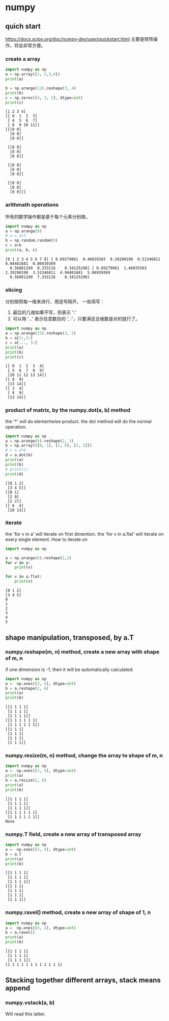 * numpy
** quich start
   https://docs.scipy.org/doc/numpy-dev/user/quickstart.html
   主要是矩阵操作，将会非常方便。
   

*** create a array
    #+begin_src python :results output
    import numpy as np
    a = np.array([1, 2,3,4])
    print(a)

    b = np.arange(12).reshape(3, 4)
    print(b)
    c = np.zeros([4, 3, 2], dtype=int)
    print(c)
    #+end_src

    #+RESULTS:
    #+begin_example
    [1 2 3 4]
    [[ 0  1  2  3]
     [ 4  5  6  7]
     [ 8  9 10 11]]
    [[[0 0]
      [0 0]
      [0 0]]

     [[0 0]
      [0 0]
      [0 0]]

     [[0 0]
      [0 0]
      [0 0]]

     [[0 0]
      [0 0]
      [0 0]]]
#+end_example

*** arithmath operations
    所有的数学操作都是基于每个元素分别做。
    #+begin_src python :results output
    import numpy as np
    a = np.arange(9)
    # a = a+3
    b = np.random.random(9)
    c = a+b
    print(a, b, c)
    #+end_src

    #+RESULTS:
    : [0 1 2 3 4 5 6 7 8] [ 0.69279861  0.46035583  0.39290198  0.51346811  0.94481681  0.06939369
    :   0.56881249  0.333116    0.34125298] [ 0.69279861  1.46035583  2.39290198  3.51346811  4.94481681  5.06939369
    :   6.56881249  7.333116    8.34125298]

*** slicing
    分别按照每一维来进行，用逗号隔开。
    一些简写：
    1. 最后的几维如果不写，则表示 ':'
    2. 可以用 '...' 表示任意数目的 ', :'，只要满足总维数是对的就行了。
    #+begin_src python :results output
    import numpy as np
    a = np.arange(15).reshape(3, 5)
    b = a[1:,3:]
    c = a[..., 3:]
    print(a)
    print(b)
    print(c)
    #+end_src

    #+RESULTS:
    : [[ 0  1  2  3  4]
    :  [ 5  6  7  8  9]
    :  [10 11 12 13 14]]
    : [[ 8  9]
    :  [13 14]]
    : [[ 3  4]
    :  [ 8  9]
    :  [13 14]]

*** product of matrix, by the numpy.dot(a, b) method
    the '*' will do elementwise product. the dot method  will do the normal operation.

    #+begin_src python :results output
    import numpy as np
    a = np.arange(6).reshape(2, 3)
    b = np.array([[0, 1], [2, 0], [2, 2]])
    # c = a*b
    d = a.dot(b)
    print(a)
    print(b)
    # print(c)
    print(d)
    #+end_src

    #+RESULTS:
    : [[0 1 2]
    :  [3 4 5]]
    : [[0 1]
    :  [2 0]
    :  [2 2]]
    : [[ 6  4]
    :  [18 13]]

    
*** iterate
    the 'for v in a' will iterate on first dimention.
    the 'for v in a.flat' will iterate on every single element.
    How to iterate on 
    
    
    #+begin_src python :results output
    import numpy as np

    a = np.arange(6).reshape(2,3)
    for v in a:
        print(v)

    for v in a.flat:
        print(v)
    #+end_src

    #+RESULTS:
    : [0 1 2]
    : [3 4 5]
    : 0
    : 1
    : 2
    : 3
    : 4
    : 5


** shape manipulation, transposed, by a.T
*** numpy.reshape(m, n) method, create a new array with shape of m, n 
    if one dimension is -1, then it will be automatically calculated.
   #+begin_src python :results output
   import numpy as np
   a =  np.ones([3, 4], dtype=int)
   b = a.reshape(2, 6)
   print(a)
   print(b)
   #+end_src

   #+RESULTS:
   : [[1 1 1 1]
   :  [1 1 1 1]
   :  [1 1 1 1]]
   : [[1 1 1 1 1 1]
   :  [1 1 1 1 1 1]]
   : [[1 1 1]
   :  [1 1 1]
   :  [1 1 1]
   :  [1 1 1]]

*** numpy.resize(m, n) method, change the array to shape of m, n 
   #+begin_src python :results output
   import numpy as np
   a =  np.ones([3, 4], dtype=int)
   print(a)
   b = a.resize(2, 6)
   print(a)
   print(b)
   #+end_src

   #+RESULTS:
   : [[1 1 1 1]
   :  [1 1 1 1]
   :  [1 1 1 1]]
   : [[1 1 1 1 1 1]
   :  [1 1 1 1 1 1]]
   : None

*** numpy.T field, create a new array of transposed array
   #+begin_src python :results output
   import numpy as np
   a =  np.ones([3, 4], dtype=int)
   b = a.T
   print(a)
   print(b)
   #+end_src

   #+RESULTS:
   : [[1 1 1 1]
   :  [1 1 1 1]
   :  [1 1 1 1]]
   : [[1 1 1]
   :  [1 1 1]
   :  [1 1 1]
   :  [1 1 1]]

*** numpy.ravel() method, create a new array of shape of 1, n
   #+begin_src python :results output
   import numpy as np
   a =  np.ones([3, 4], dtype=int)
   b = a.ravel()
   print(a)
   print(b)
   #+end_src

   #+RESULTS:
   : [[1 1 1 1]
   :  [1 1 1 1]
   :  [1 1 1 1]]
   : [1 1 1 1 1 1 1 1 1 1 1 1]

** Stacking together different arrays, stack means append
*** numpy.vstack(a, b) 
    Will read this latter.
